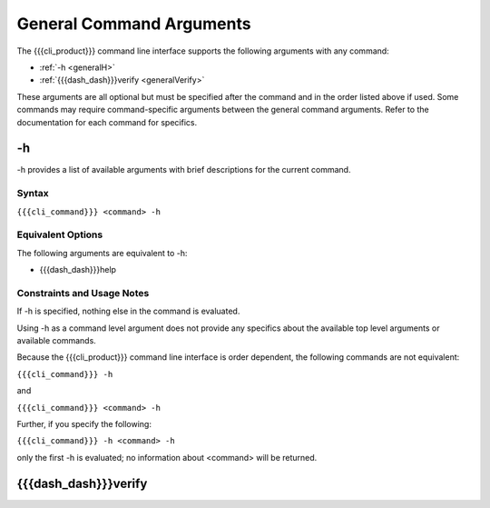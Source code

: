 General Command Arguments
-------------------------

The {{{cli_product}}} command line interface supports the following arguments with any command:

* :ref:`-h <generalH>`
* :ref:`{{{dash_dash}}}verify <generalVerify>`

These arguments are all optional but must be specified after the command and in the order listed above if used. Some commands may require command-specific arguments between the general command arguments. Refer to the documentation for each command for specifics.

.. _generalH:

-h
~~

-h provides a list of available arguments with brief descriptions for the current command.

Syntax
++++++

``{{{cli_command}}} <command> -h``

Equivalent Options
++++++++++++++++++

The following arguments are equivalent to -h:

* {{{dash_dash}}}help

Constraints and Usage Notes
+++++++++++++++++++++++++++

If -h is specified, nothing else in the command is evaluated.

Using -h as a command level argument does not provide any specifics about the available top level arguments or available commands.

Because the {{{cli_product}}} command line interface is order dependent, the following commands are not equivalent:

``{{{cli_command}}} -h``

and

``{{{cli_command}}} <command> -h``

Further, if you specify the following:

``{{{cli_command}}} -h <command> -h``

only the first -h is evaluated; no information about <command> will be returned.

.. _generalVerify:

{{{dash_dash}}}verify
~~~~~~~~~~~~~~~~~~~~~

.. ifconfig:: 'off' in verify_state
   
   This option is internal and should not be used. In the future, it may be used to verify tokens, but such verification is not supported at this time.

.. ifconfig:: 'on' in verify_state
   
   {{{dash_dash}}}verify indicates that the token signatures should be verified to ensure that the supplied token was generated by {{{cli_product}}}.
   
.. ifconfig:: 'on' in verify_state and 'draft' in publish_state
   
   [[JMK are we verifying from the state file for the user? 
   Not entirely sure how this part works]]

.. ifconfig:: 'on' in verify_state
   
   Syntax
   ++++++
   
   ``{{{cli_command}}} <command> ... {{{dash_dash}}}verify ...``
   
   Equivalent Options
   ++++++++++++++++++
   
   The following arguments are equivalent to {{{dash_dash}}}verify:
   
   * {{{dash_dash}}}verify-tokens
   * {{{dash_dash}}}require-verification
   
   Constraints and Usage Notes
   +++++++++++++++++++++++++++
   
   Coming soon.
